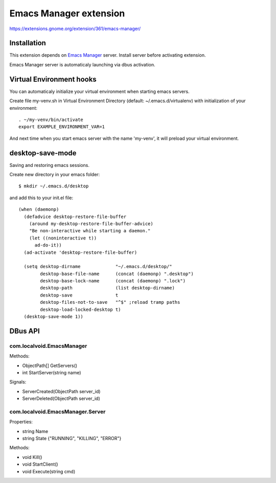 =========================
 Emacs Manager extension
=========================

https://extensions.gnome.org/extension/361/emacs-manager/

Installation
------------

This extension depends on `Emacs Manager <https://github.com/localvoid/emacs-manager>`_
server. Install server before activating extension.

Emacs Manager server is automaticaly launching via dbus activation.

Virtual Environment hooks
-------------------------
You can automaticaly initialize your virtual environment when starting
emacs servers.

Create file my-venv.sh in Virtual Environment Directory (default:
~/.emacs.d/virtualenv) with initialization of your environment::

    . ~/my-venv/bin/activate
    export EXAMPLE_ENVIRONMENT_VAR=1

And next time when you start emacs server with the name 'my-venv', it
will preload your virtual environment.

desktop-save-mode
-----------------
Saving and restoring emacs sessions.

Create new directory in your emacs folder::

    $ mkdir ~/.emacs.d/desktop

and add this to your init.el file::

    (when (daemonp)
      (defadvice desktop-restore-file-buffer
        (around my-desktop-restore-file-buffer-advice)
        "Be non-interactive while starting a daemon."
        (let ((noninteractive t))
          ad-do-it))
      (ad-activate 'desktop-restore-file-buffer)

      (setq desktop-dirname             "~/.emacs.d/desktop/"
            desktop-base-file-name      (concat (daemonp) ".desktop")
            desktop-base-lock-name      (concat (daemonp) ".lock")
            desktop-path                (list desktop-dirname)
            desktop-save                t
            desktop-files-not-to-save   "^$" ;reload tramp paths
            desktop-load-locked-desktop t)
      (desktop-save-mode 1))

DBus API
--------

com.localvoid.EmacsManager
^^^^^^^^^^^^^^^^^^^^^^^^^^
Methods:

- ObjectPath[] GetServers()
- int StartServer(string name)

Signals:

- ServerCreated(ObjectPath server_id)
- ServerDeleted(ObjectPath server_id)

com.localvoid.EmacsManager.Server
^^^^^^^^^^^^^^^^^^^^^^^^^^^^^^^^^
Properties:

- string Name
- string State {"RUNNING", "KILLING", "ERROR"}

Methods:

- void Kill()
- void StartClient()
- void Execute(string cmd)
